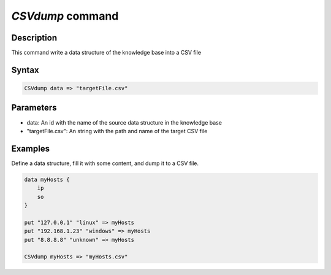*CSVdump* command
=================

Description
-----------
 
This command write a data structure of the knowledge base into a CSV file

Syntax
------

.. code-block:: console

    CSVdump data => "targetFile.csv"

Parameters
----------

- data: An id with the name of the source data structure in the knowledge base
- "targetFile.csv": An string with the path and name of the target CSV file

Examples
--------

Define a data structure, fill it with some content, and dump it to a CSV file.

.. code-block:: console

    data myHosts {
        ip
        so
    }

    put "127.0.0.1" "linux" => myHosts
    put "192.168.1.23" "windows" => myHosts
    put "8.8.8.8" "unknown" => myHosts

    CSVdump myHosts => "myHosts.csv"
